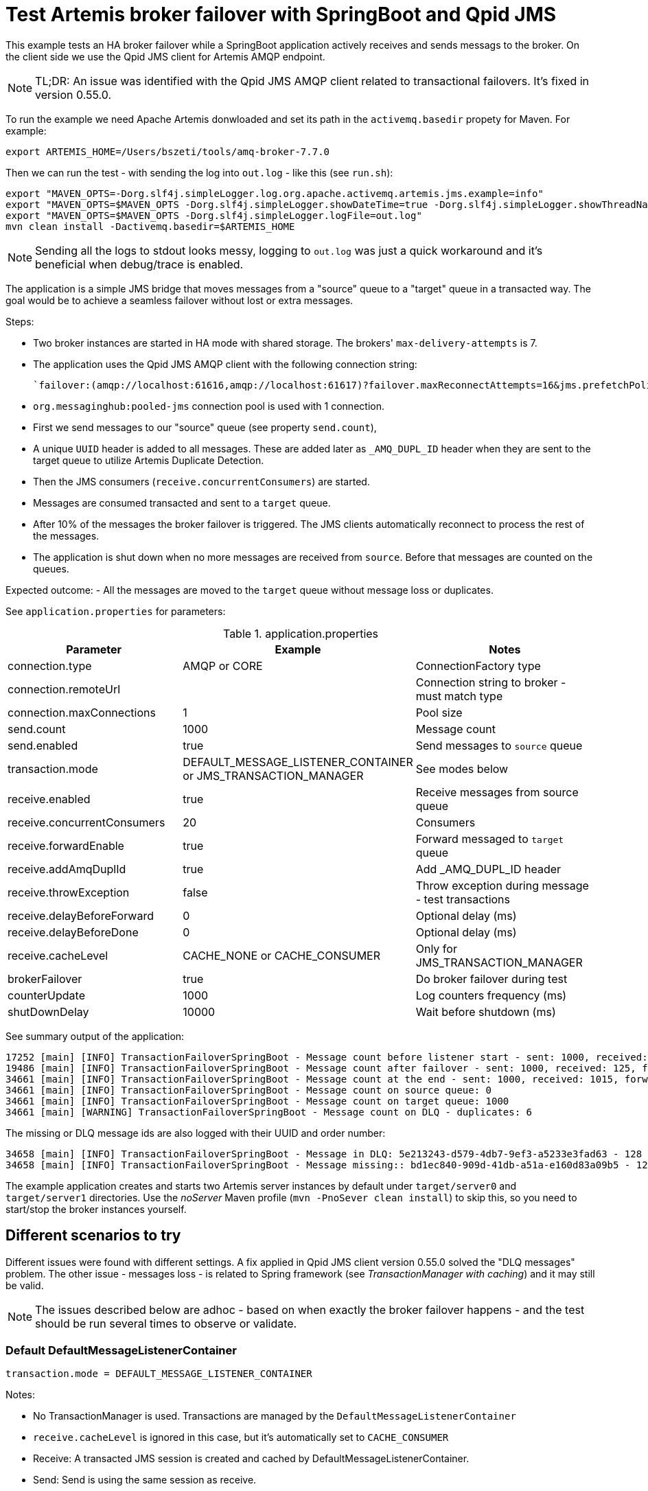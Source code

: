 = Test Artemis broker failover with SpringBoot and Qpid JMS

This example tests an HA broker failover while a SpringBoot application actively receives and sends messags to the broker. 
On the client side we use the Qpid JMS client for Artemis AMQP endpoint.

[NOTE]
====
TL;DR: An issue was identified with the Qpid JMS AMQP client related to transactional failovers. It's fixed in version 0.55.0.
====

To run the example we need Apache Artemis donwloaded and set its path in the `activemq.basedir` propety for Maven. For example:

`export ARTEMIS_HOME=/Users/bszeti/tools/amq-broker-7.7.0`

Then we can run the test - with sending the log into `out.log` - like this (see `run.sh`):
```
export "MAVEN_OPTS=-Dorg.slf4j.simpleLogger.log.org.apache.activemq.artemis.jms.example=info"
export "MAVEN_OPTS=$MAVEN_OPTS -Dorg.slf4j.simpleLogger.showDateTime=true -Dorg.slf4j.simpleLogger.showThreadName=true"
export "MAVEN_OPTS=$MAVEN_OPTS -Dorg.slf4j.simpleLogger.logFile=out.log"
mvn clean install -Dactivemq.basedir=$ARTEMIS_HOME
```

[NOTE]
====
Sending all the logs to stdout looks messy, logging to `out.log` was just a quick workaround and it's beneficial when debug/trace is enabled.
====

The application is a simple JMS bridge that moves messages from a "source" queue to a "target" queue in a transacted way. The goal would be to achieve a seamless failover without lost or extra messages.

Steps:

- Two broker instances are started in HA mode with shared storage. The brokers' `max-delivery-attempts` is 7.
- The application uses the Qpid JMS AMQP client with the following connection string:

  `failover:(amqp://localhost:61616,amqp://localhost:61617)?failover.maxReconnectAttempts=16&jms.prefetchPolicy.all=5&jms.forceSyncSend=true`

- `org.messaginghub:pooled-jms` connection pool is used with 1 connection.
- First we send messages to our "source" queue (see property `send.count`),
- A unique `UUID` header is added to all messages. These are added later as `_AMQ_DUPL_ID` header when they are sent to the target queue to utilize Artemis Duplicate Detection.
- Then the JMS consumers (`receive.concurrentConsumers`) are started.
- Messages are consumed transacted and sent to a `target` queue.
- After 10% of the messages the broker failover is triggered. The JMS clients automatically reconnect to process the rest of the messages.
- The application is shut down when no more messages are received from `source`. Before that messages are counted on the queues.

Expected outcome:
- All the messages are moved to the `target` queue without message loss or duplicates.

See `application.properties` for parameters:

.application.properties
[options="header",width="100%",align="center"]
|===
|Parameter |Example | Notes
|connection.type              |AMQP or CORE|ConnectionFactory type
|connection.remoteUrl         |         |Connection string to broker - must match type
|connection.maxConnections    |1        |Pool size
|send.count                   |1000     |Message count
|send.enabled                 |true     |Send messages to `source` queue
|transaction.mode             |DEFAULT_MESSAGE_LISTENER_CONTAINER or JMS_TRANSACTION_MANAGER| See modes below
|receive.enabled              |true     |Receive messages from source queue
|receive.concurrentConsumers  |20       |Consumers
|receive.forwardEnable        |true     |Forward messaged to `target` queue
|receive.addAmqDuplId         |true     |Add _AMQ_DUPL_ID header
|receive.throwException       |false    |Throw exception during message - test transactions
|receive.delayBeforeForward   |0        |Optional delay (ms)
|receive.delayBeforeDone      |0        |Optional delay (ms)
|receive.cacheLevel           |CACHE_NONE or CACHE_CONSUMER| Only for JMS_TRANSACTION_MANAGER
|brokerFailover               |true     |Do broker failover during test
|counterUpdate                |1000     |Log counters frequency (ms)
|shutDownDelay                |10000    |Wait before shutdown (ms)
|===


See summary output of the application:
```
17252 [main] [INFO] TransactionFailoverSpringBoot - Message count before listener start - sent: 1000, received: 0, forwarded: 0
19486 [main] [INFO] TransactionFailoverSpringBoot - Message count after failover - sent: 1000, received: 125, forwarded: 119
34661 [main] [INFO] TransactionFailoverSpringBoot - Message count at the end - sent: 1000, received: 1015, forwarded: 1015
34661 [main] [INFO] TransactionFailoverSpringBoot - Message count on source queue: 0
34661 [main] [INFO] TransactionFailoverSpringBoot - Message count on target queue: 1000
34661 [main] [WARNING] TransactionFailoverSpringBoot - Message count on DLQ - duplicates: 6
```

The missing or DLQ message ids are also logged with their UUID and order number:
```
34658 [main] [INFO] TransactionFailoverSpringBoot - Message in DLQ: 5e213243-d579-4db7-9ef3-a5233e3fad63 - 128
34658 [main] [INFO] TransactionFailoverSpringBoot - Message missing:: bd1ec840-909d-41db-a51a-e160d83a09b5 - 129
```

The example application creates and starts two Artemis server instances by default under `target/server0` and `target/server1` directories.
Use the _noServer_ Maven profile (`mvn -PnoSever clean install`) to skip this, so you need to start/stop the broker instances yourself.

== Different scenarios to try

Different issues were found with different settings. A fix applied in Qpid JMS client version 0.55.0 solved the "DLQ messages" problem.
The other issue - messages loss - is related to Spring framework (see _TransactionManager with caching_) and it may still be valid.

[NOTE]
====
The issues described below are adhoc - based on when exactly the broker failover happens - and the test should be run several times to observe or validate.
====

=== Default DefaultMessageListenerContainer
```
transaction.mode = DEFAULT_MESSAGE_LISTENER_CONTAINER
```
Notes:

* No TransactionManager is used. Transactions are managed by the `DefaultMessageListenerContainer`
* `receive.cacheLevel` is ignored in this case, but it's automatically set to `CACHE_CONSUMER`
* Receive: A transacted JMS session is created and cached by DefaultMessageListenerContainer.
* Send: Send is using the same session as receive.

Outcome:

* Messages on DLQ. Messages are redelivered despite they were already sent to target queue (see https://issues.redhat.com/browse/ENTMQCL-2339). Because of transacted send the duplicate exception reaches the client and causes message redelivery until _max-delivery-attempts_ is reached and the broker drops the message on the DLQ. (see https://issues.redhat.com/browse/ENTMQBR-4235)
* Works with `qpid-jms-client:0.55.0` or with CORE protocol.

=== TransactionManager with no caching
```
transaction.mode = JMS_TRANSACTION_MANAGER
receive.cacheLevel = CACHE_NONE
```

Notes:

* A TransactionManager is created and used by the `DefaultMessageListenerContainer`
* CACHE_AUTO also means CACHE_NONE by default if a TransactionManager is set
* Receive: The new transacted JMS session is created by TransactionManager for each message.
* Send: Send uses the same - transacted - session as receive

Outcome:

* Messages on DLQ messages. Less, but similar than in the previous scenario. 
* Slower as there is no caching
* Works with `qpid-jms-client:0.55.0` or with CORE protocol.


=== TransactionManager with caching
```
transaction.mode = JMS_TRANSACTION_MANAGER
receive.cacheLevel = CACHE_CONSUMER
```

Notes:

* A TransactionManager is created and used by the `DefaultMessageListenerContainer`
* Receive: A JMS session is created and cached by DefaultMessageListenerContainer for all receives. Receive is only transacted if `DefaultJmsListenerContainerFactory.setSessionTransacted(true)`.
* Send: Another (transacted) JMS session from the TransactionManager is used - from JmsTemplate. So the send and receive is not done in the same JMS session - nor in the same transaction

Outcome:

* Message loss during failover.


